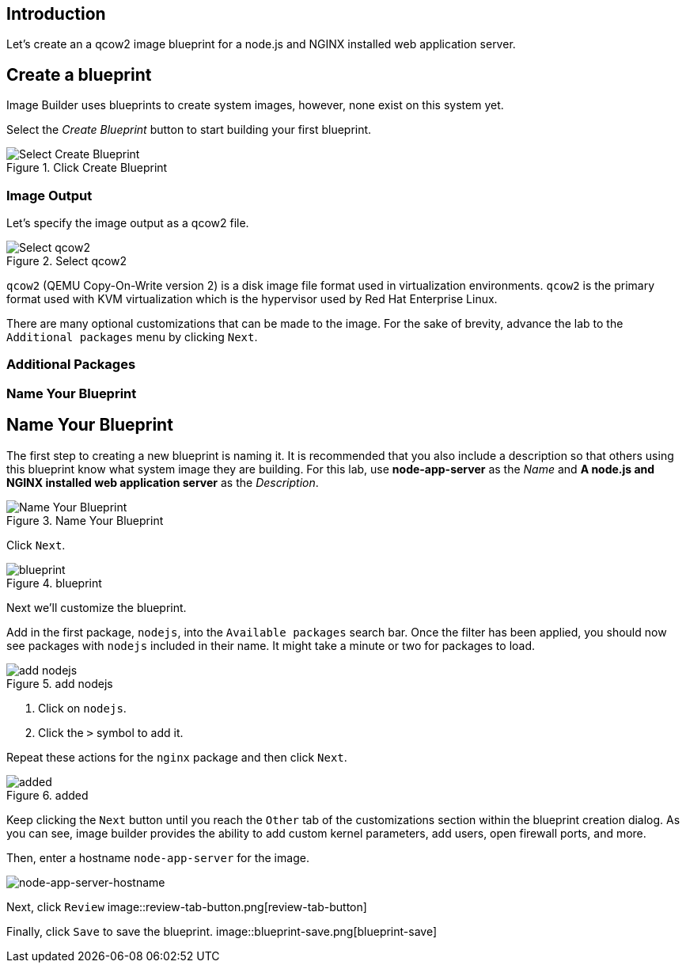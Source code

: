 == Introduction

Let's create an a qcow2 image blueprint for a node.js and NGINX installed web application server.

== Create a blueprint

Image Builder uses blueprints to create system images, however, none
exist on this system yet.

Select the _Create Blueprint_ button to start building your first
blueprint.

.Click Create Blueprint
image::Create-Blueprint.png[Select Create Blueprint]

=== Image Output

Let's specify the image output as a qcow2 file.

.Select qcow2
image::virtualization_qcow2.png[Select qcow2]

`+qcow2+` (QEMU Copy-On-Write version 2) is a disk image file format used in virtualization environments. `+qcow2+` is the primary format used with KVM virtualization which is the hypervisor used by Red Hat Enterprise Linux.

There are many optional customizations that can be made to the image. For the sake of brevity, advance the lab to the `+Additional packages+` menu by clicking `+Next+`.

=== Additional Packages






=== Name Your Blueprint







== Name Your Blueprint

The first step to creating a new blueprint is naming it. It is
recommended that you also include a description so that others using
this blueprint know what system image they are building. For this lab,
use *node-app-server* as the _Name_ and *A node.js and NGINX installed
web application server* as the _Description_.

.Name Your Blueprint
image::Create-blueprint-dialog.png[Name Your Blueprint]

Click `+Next+`.

.blueprint
image::blueprint-next-button.png[blueprint]

Next we’ll customize the blueprint.

Add in the first package, `+nodejs+`, into the `+Available packages+`
search bar. Once the filter has been applied, you should now see
packages with `+nodejs+` included in their name. It might take a minute
or two for packages to load.

.add nodejs
image::nodejs-select.png[add nodejs]

[arabic]
. Click on `+nodejs+`.
. Click the `+>+` symbol to add it.

Repeat these actions for the `+nginx+` package and then click `+Next+`.

.added
image::packages-added.png[added]

Keep clicking the `+Next+` button until you reach the `+Other+` tab of
the customizations section within the blueprint creation dialog. As you
can see, image builder provides the ability to add custom kernel
parameters, add users, open firewall ports, and more.

Then, enter a hostname `+node-app-server+` for the image.

image::node-app-server-hostname.png[node-app-server-hostname]

Next, click `+Review+`
image::review-tab-button.png[review-tab-button]

Finally, click `+Save+` to save the blueprint.
image::blueprint-save.png[blueprint-save]

